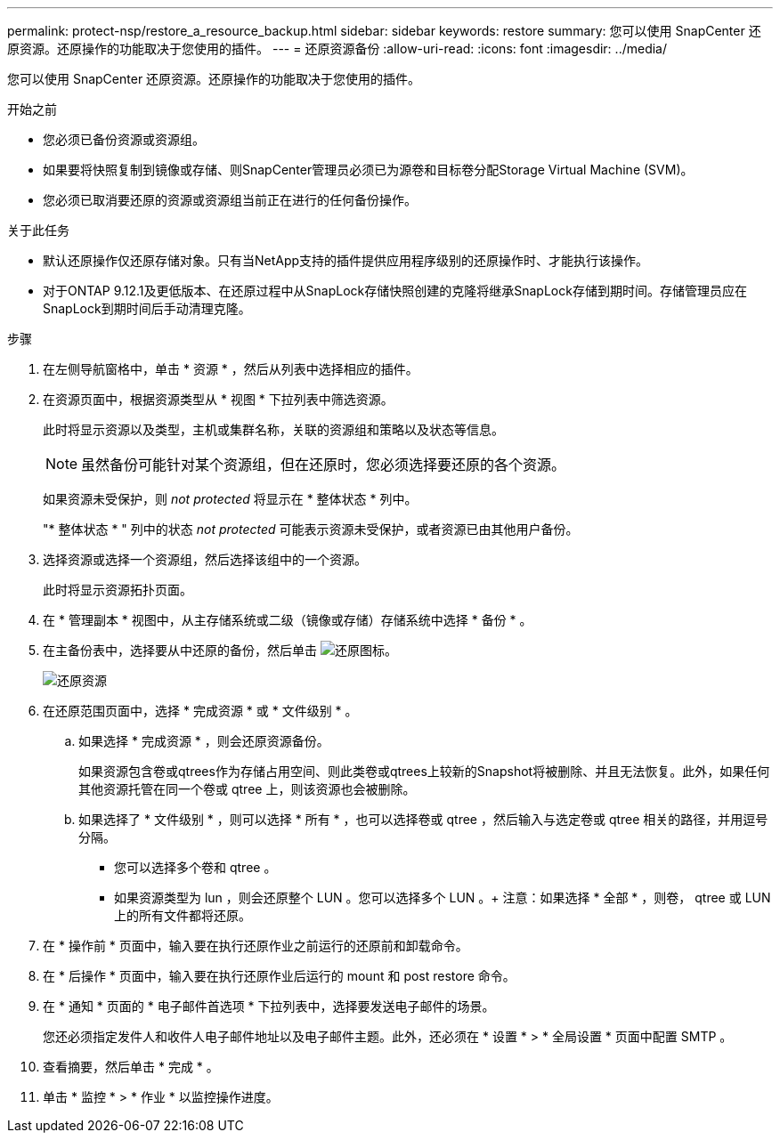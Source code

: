 ---
permalink: protect-nsp/restore_a_resource_backup.html 
sidebar: sidebar 
keywords: restore 
summary: 您可以使用 SnapCenter 还原资源。还原操作的功能取决于您使用的插件。 
---
= 还原资源备份
:allow-uri-read: 
:icons: font
:imagesdir: ../media/


[role="lead"]
您可以使用 SnapCenter 还原资源。还原操作的功能取决于您使用的插件。

.开始之前
* 您必须已备份资源或资源组。
* 如果要将快照复制到镜像或存储、则SnapCenter管理员必须已为源卷和目标卷分配Storage Virtual Machine (SVM)。
* 您必须已取消要还原的资源或资源组当前正在进行的任何备份操作。


.关于此任务
* 默认还原操作仅还原存储对象。只有当NetApp支持的插件提供应用程序级别的还原操作时、才能执行该操作。
* 对于ONTAP 9.12.1及更低版本、在还原过程中从SnapLock存储快照创建的克隆将继承SnapLock存储到期时间。存储管理员应在SnapLock到期时间后手动清理克隆。


.步骤
. 在左侧导航窗格中，单击 * 资源 * ，然后从列表中选择相应的插件。
. 在资源页面中，根据资源类型从 * 视图 * 下拉列表中筛选资源。
+
此时将显示资源以及类型，主机或集群名称，关联的资源组和策略以及状态等信息。

+

NOTE: 虽然备份可能针对某个资源组，但在还原时，您必须选择要还原的各个资源。

+
如果资源未受保护，则 _not protected_ 将显示在 * 整体状态 * 列中。

+
"* 整体状态 * " 列中的状态 _not protected_ 可能表示资源未受保护，或者资源已由其他用户备份。

. 选择资源或选择一个资源组，然后选择该组中的一个资源。
+
此时将显示资源拓扑页面。

. 在 * 管理副本 * 视图中，从主存储系统或二级（镜像或存储）存储系统中选择 * 备份 * 。
. 在主备份表中，选择要从中还原的备份，然后单击 image:../media/restore_icon.gif["还原图标"]。
+
image::../media/restoring_resource.gif[还原资源]

. 在还原范围页面中，选择 * 完成资源 * 或 * 文件级别 * 。
+
.. 如果选择 * 完成资源 * ，则会还原资源备份。
+
如果资源包含卷或qtrees作为存储占用空间、则此类卷或qtrees上较新的Snapshot将被删除、并且无法恢复。此外，如果任何其他资源托管在同一个卷或 qtree 上，则该资源也会被删除。

.. 如果选择了 * 文件级别 * ，则可以选择 * 所有 * ，也可以选择卷或 qtree ，然后输入与选定卷或 qtree 相关的路径，并用逗号分隔。
+
*** 您可以选择多个卷和 qtree 。
*** 如果资源类型为 lun ，则会还原整个 LUN 。您可以选择多个 LUN 。+ 注意：如果选择 * 全部 * ，则卷， qtree 或 LUN 上的所有文件都将还原。




. 在 * 操作前 * 页面中，输入要在执行还原作业之前运行的还原前和卸载命令。
. 在 * 后操作 * 页面中，输入要在执行还原作业后运行的 mount 和 post restore 命令。
. 在 * 通知 * 页面的 * 电子邮件首选项 * 下拉列表中，选择要发送电子邮件的场景。
+
您还必须指定发件人和收件人电子邮件地址以及电子邮件主题。此外，还必须在 * 设置 * > * 全局设置 * 页面中配置 SMTP 。

. 查看摘要，然后单击 * 完成 * 。
. 单击 * 监控 * > * 作业 * 以监控操作进度。

